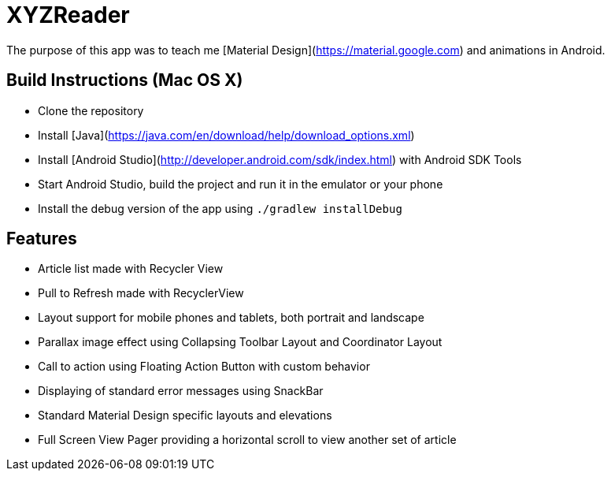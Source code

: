 XYZReader
=========

The purpose of this app was to teach me [Material Design](https://material.google.com) and animations in Android.

Build Instructions (Mac OS X)
-----------------------------
- Clone the repository
- Install [Java](https://java.com/en/download/help/download_options.xml)
- Install [Android Studio](http://developer.android.com/sdk/index.html) with Android SDK Tools
- Start Android Studio, build the project and run it in the emulator or your phone
- Install the debug version of the app using `./gradlew installDebug`

Features
--------
- Article list made with Recycler View
- Pull to Refresh made with RecyclerView
- Layout support for mobile phones and tablets, both portrait and landscape
- Parallax image effect using Collapsing Toolbar Layout and Coordinator Layout
- Call to action using Floating Action Button with custom behavior
- Displaying of standard error messages using SnackBar
- Standard Material Design specific layouts and elevations
- Full Screen View Pager providing a horizontal scroll to view another set of article
